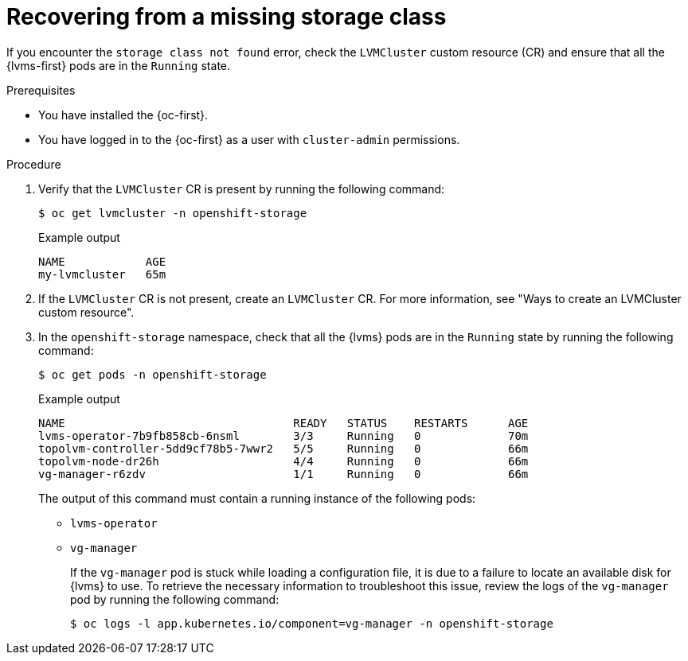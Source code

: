 // Module included in the following assemblies:
//
// storage/persistent_storage/persistent_storage_local/persistent-storage-using-lvms.adoc

:_mod-docs-content-type: PROCEDURE
[id="recovering-from-missing-lvms-or-operator-components_{context}"]
= Recovering from a missing storage class

If you encounter the `storage class not found` error, check the `LVMCluster` custom resource (CR) and ensure that all the {lvms-first} pods are in the `Running` state. 

.Prerequisites

* You have installed the {oc-first}.
* You have logged in to the {oc-first} as a user with `cluster-admin` permissions.

.Procedure

. Verify that the `LVMCluster` CR is present by running the following command:
+
[source,terminal]
----
$ oc get lvmcluster -n openshift-storage
----
+
.Example output
[source,terminal]
----
NAME            AGE
my-lvmcluster   65m
----

. If the `LVMCluster` CR is not present, create an `LVMCluster` CR. For more information, see "Ways to create an LVMCluster custom resource".

. In the `openshift-storage` namespace, check that all the {lvms} pods are in the `Running` state by running the following command:
+
[source,terminal]
----
$ oc get pods -n openshift-storage
----
+
.Example output
[source,terminal]
----
NAME                                  READY   STATUS    RESTARTS      AGE
lvms-operator-7b9fb858cb-6nsml        3/3     Running   0             70m
topolvm-controller-5dd9cf78b5-7wwr2   5/5     Running   0             66m
topolvm-node-dr26h                    4/4     Running   0             66m
vg-manager-r6zdv                      1/1     Running   0             66m
----
+
The output of this command must contain a running instance of the following pods:

* `lvms-operator`
* `vg-manager`
+
If the `vg-manager` pod is stuck while loading a configuration file, it is due to a failure to locate an available disk for {lvms} to use. To retrieve the necessary information to troubleshoot this issue, review the logs of the `vg-manager` pod by running the following command:
+
[source,terminal]
----
$ oc logs -l app.kubernetes.io/component=vg-manager -n openshift-storage
----
